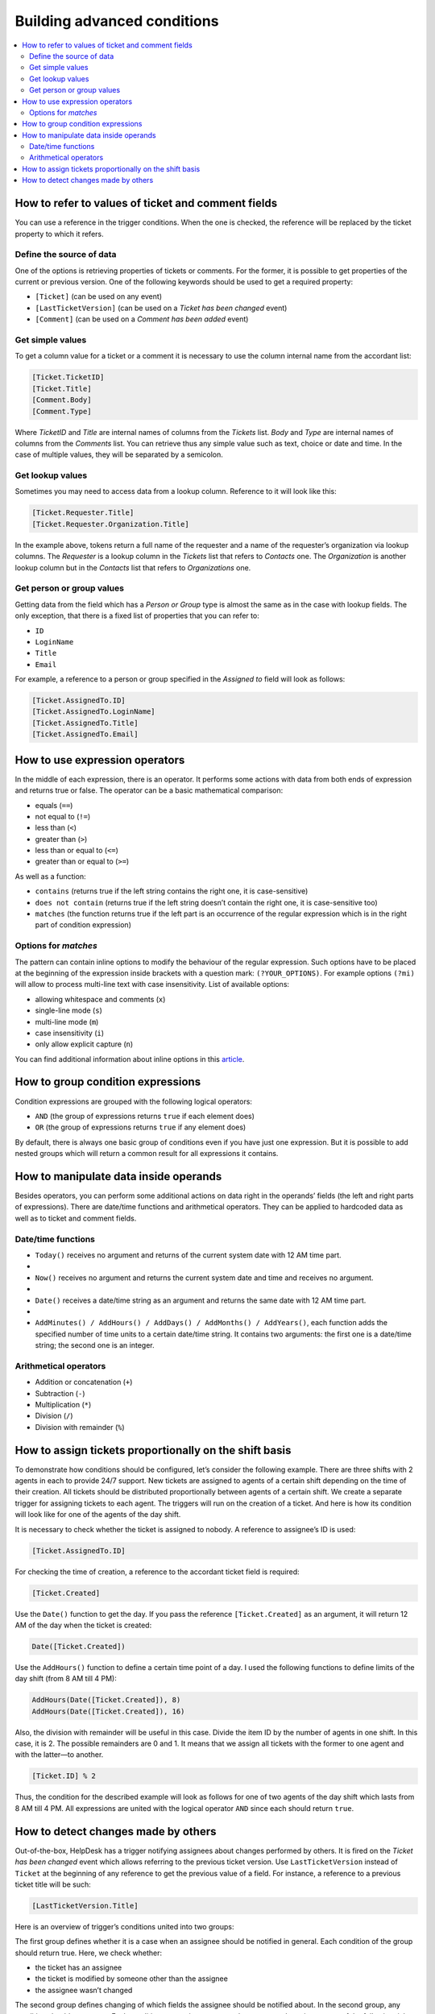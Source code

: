 Building advanced conditions
============================

.. contents::
    :local:
    :depth: 2

How to refer to values of ticket and comment fields
---------------------------------------------------

You can use a reference in the trigger conditions.
When the one is checked, the reference will be replaced by the ticket property to which it refers.

Define the source of data
~~~~~~~~~~~~~~~~~~~~~~~~~

One of the options is retrieving properties of tickets or comments.
For the former, it is possible to get properties of the current or previous version.
One of the following keywords should be used to get a required property:

* ``[Ticket]`` (can be used on any event)
* ``[LastTicketVersion]`` (can be used on a *Ticket has been changed* event)
* ``[Comment]`` (can be used on a *Comment has been added* event)

Get simple values
~~~~~~~~~~~~~~~~~

To get a column value for a ticket or a comment it is necessary to use the column internal name from the accordant list:

.. code-block:: latex

    [Ticket.TicketID]
    [Ticket.Title]
    [Comment.Body]
    [Comment.Type]

Where *TicketID* and *Title* are internal names of columns from the *Tickets* list.
*Body* and *Type* are internal names of columns from the *Comments* list.
You can retrieve thus any simple value such as text, choice or date and time.
In the case of multiple values, they will be separated by a semicolon.

Get lookup values
~~~~~~~~~~~~~~~~~

Sometimes you may need to access data from a lookup column. Reference to it will look like this:

.. code-block:: latex

    [Ticket.Requester.Title]
    [Ticket.Requester.Organization.Title]

In the example above, tokens return a full name of the requester and a name of the requester’s organization via lookup columns.
The *Requester* is a lookup column in the *Tickets* list that refers to *Contacts* one.
The *Organization* is another lookup column but in the *Contacts* list that refers to *Organizations* one.

Get person or group values
~~~~~~~~~~~~~~~~~~~~~~~~~~

Getting data from the field which has a *Person or Group* type is almost the same as in the case with lookup fields.
The only exception, that there is a fixed list of properties that you can refer to:

* ``ID``
* ``LoginName``
* ``Title``
* ``Email``

For example, a reference to a person or group specified in the *Assigned to* field will look as follows:

.. code-block:: latex

    [Ticket.AssignedTo.ID]
    [Ticket.AssignedTo.LoginName]
    [Ticket.AssignedTo.Title]
    [Ticket.AssignedTo.Email]

How to use expression operators
-------------------------------

In the middle of each expression, there is an operator.
It performs some actions with data from both ends of expression and returns true or false.
The operator can be a basic mathematical comparison:

* equals (``==``)
* not equal to (``!=``)
* less than (``<``)
* greater than (``>``)
* less than or equal to (``<=``)
* greater than or equal to (``>=``)

As well as a function:

* ``contains`` (returns true if the left string contains the right one, it is case-sensitive)
* ``does not contain`` (returns true if the left string doesn’t contain the right one, it is case-sensitive too)
* ``matches`` (the function returns true if the left part is an occurrence of the regular expression which is in the right part of condition expression)

Options for *matches*
~~~~~~~~~~~~~~~~~~~~~

The pattern can contain inline options to modify the behaviour of the regular expression.
Such options have to be placed at the beginning of the expression inside brackets with a question mark: ``(?YOUR_OPTIONS)``.
For example options ``(?mi)`` will allow to process multi-line text with case insensitivity.
List of available options:

* allowing whitespace and comments (``x``)
* single-line mode (``s``)
* multi-line mode (``m``)
* case insensitivity (``i``)
* only allow explicit capture (``n``)

You can find additional information about inline options in this article_.

How to group condition expressions
----------------------------------

Condition expressions are grouped with the following logical operators:

* ``AND`` (the group of expressions returns ``true`` if each element does)
* ``OR`` (the group of expressions returns ``true`` if any element does)

By default, there is always one basic group of conditions even if you have just one expression.
But it is possible to add nested groups which will return a common result for all expressions it contains.

How to manipulate data inside operands
--------------------------------------

Besides operators, you can perform some additional actions on data right in the operands’ fields (the left and right parts of expressions).
There are date/time functions and arithmetical operators.
They can be applied to hardcoded data as well as to ticket and comment fields.

Date/time functions
~~~~~~~~~~~~~~~~~~~

* ``Today()`` receives no argument and returns of the current system date with 12 AM time part.
* 
* ``Now()`` receives no argument and returns the current system date and time and receives no argument.
* 
* ``Date()`` receives a date/time string as an argument and returns the same date with 12 AM time part.
* 
* ``AddMinutes() / AddHours() / AddDays() / AddMonths() / AddYears()``, each function adds the specified number of time units to a certain date/time string. It contains two arguments: the first one is a date/time string; the second one is an integer.

Arithmetical operators
~~~~~~~~~~~~~~~~~~~~~~

* Addition or concatenation (``+``)
* Subtraction (``-``)
* Multiplication (``*``)
* Division (``/``)
* Division with remainder (``%``)

How to assign tickets proportionally on the shift basis 
-------------------------------------------------------

To demonstrate how conditions should be configured, let’s consider the following example.
There are three shifts with 2 agents in each to provide 24/7 support.
New tickets are assigned to agents of a certain shift depending on the time of their creation.
All tickets should be distributed proportionally between agents of a certain shift.
We create a separate trigger for assigning tickets to each agent.
The triggers will run on the creation of a ticket.
And here is how its condition will look like for one of the agents of the day shift.

It is necessary to check whether the ticket is assigned to nobody.
A reference to assignee’s ID is used:

.. code-block:: latex

    [Ticket.AssignedTo.ID]

For checking the time of creation, a reference to the accordant ticket field is required:

.. code-block:: latex

    [Ticket.Created]

Use the ``Date()`` function to get the day.
If you pass the reference ``[Ticket.Created]`` as an argument, it will return 12 AM of the day when the ticket is created:

.. code-block:: latex

    Date([Ticket.Created])

Use the ``AddHours()`` function to define a certain time point of a day.
I used the following functions to define limits of the day shift (from 8 AM till 4 PM):

.. code-block:: latex

    AddHours(Date([Ticket.Created]), 8)
    AddHours(Date([Ticket.Created]), 16)

Also, the division with remainder will be useful in this case.
Divide the item ID by the number of agents in one shift.
In this case, it is 2. The possible remainders are 0 and 1.
It means that we assign all tickets with the former to one agent and with the latter—to another.

.. code-block:: latex

    [Ticket.ID] % 2

Thus, the condition for the described example will look as follows for one of two agents of the day shift which lasts from 8 AM till 4 PM.
All expressions are united with the logical operator ``AND`` since each should return ``true``.

|condition-1|

.. _changes:

How to detect changes made by others
------------------------------------

Out-of-the-box, HelpDesk has a trigger notifying assignees about changes performed by others.
It is fired on the *Ticket has been changed* event which allows referring to the previous ticket version.
Use ``LastTicketVersion`` instead of ``Ticket`` at the beginning of any reference to get the previous value of a field.
For instance, a reference to a previous ticket title will be such:

.. code-block:: latex

    [LastTicketVersion.Title]

Here is an overview of trigger’s conditions united into two groups:

|condition-2|
 
The first group defines whether it is a case when an assignee should be notified in general.
Each condition of the group should return true.
Here, we check whether:

* the ticket has an assignee
* the ticket is modified by someone other than the assignee
* the assignee wasn’t changed

The second group defines changing of which fields the assignee should be notified about.
In the second group, any condition should return true.
Each condition expression compares the current and previous states of the following ticket fields:

* Title
* Priority
* Due date
* Requester
* Status

If both groups of expressions return true, then the notification will be sent (check the accordant section  of the `Building advanced email templates`_ article).

.. |condition-1| image:: ../_static/img/configuration-guide-triggers-condition-1.png
   :alt: Condition for assigining tickets on the shift basis
.. |condition-2| image:: ../_static/img/configuration-guide-triggers-condition-2.png
   :alt: Condition for tracking changes made by others

.. _article: https://docs.microsoft.com/en-us/dotnet/standard/base-types/regular-expression-options?redirectedfrom=MSDN
.. _Building advanced email templates: ./Building%20advanced%20email%20templates.html